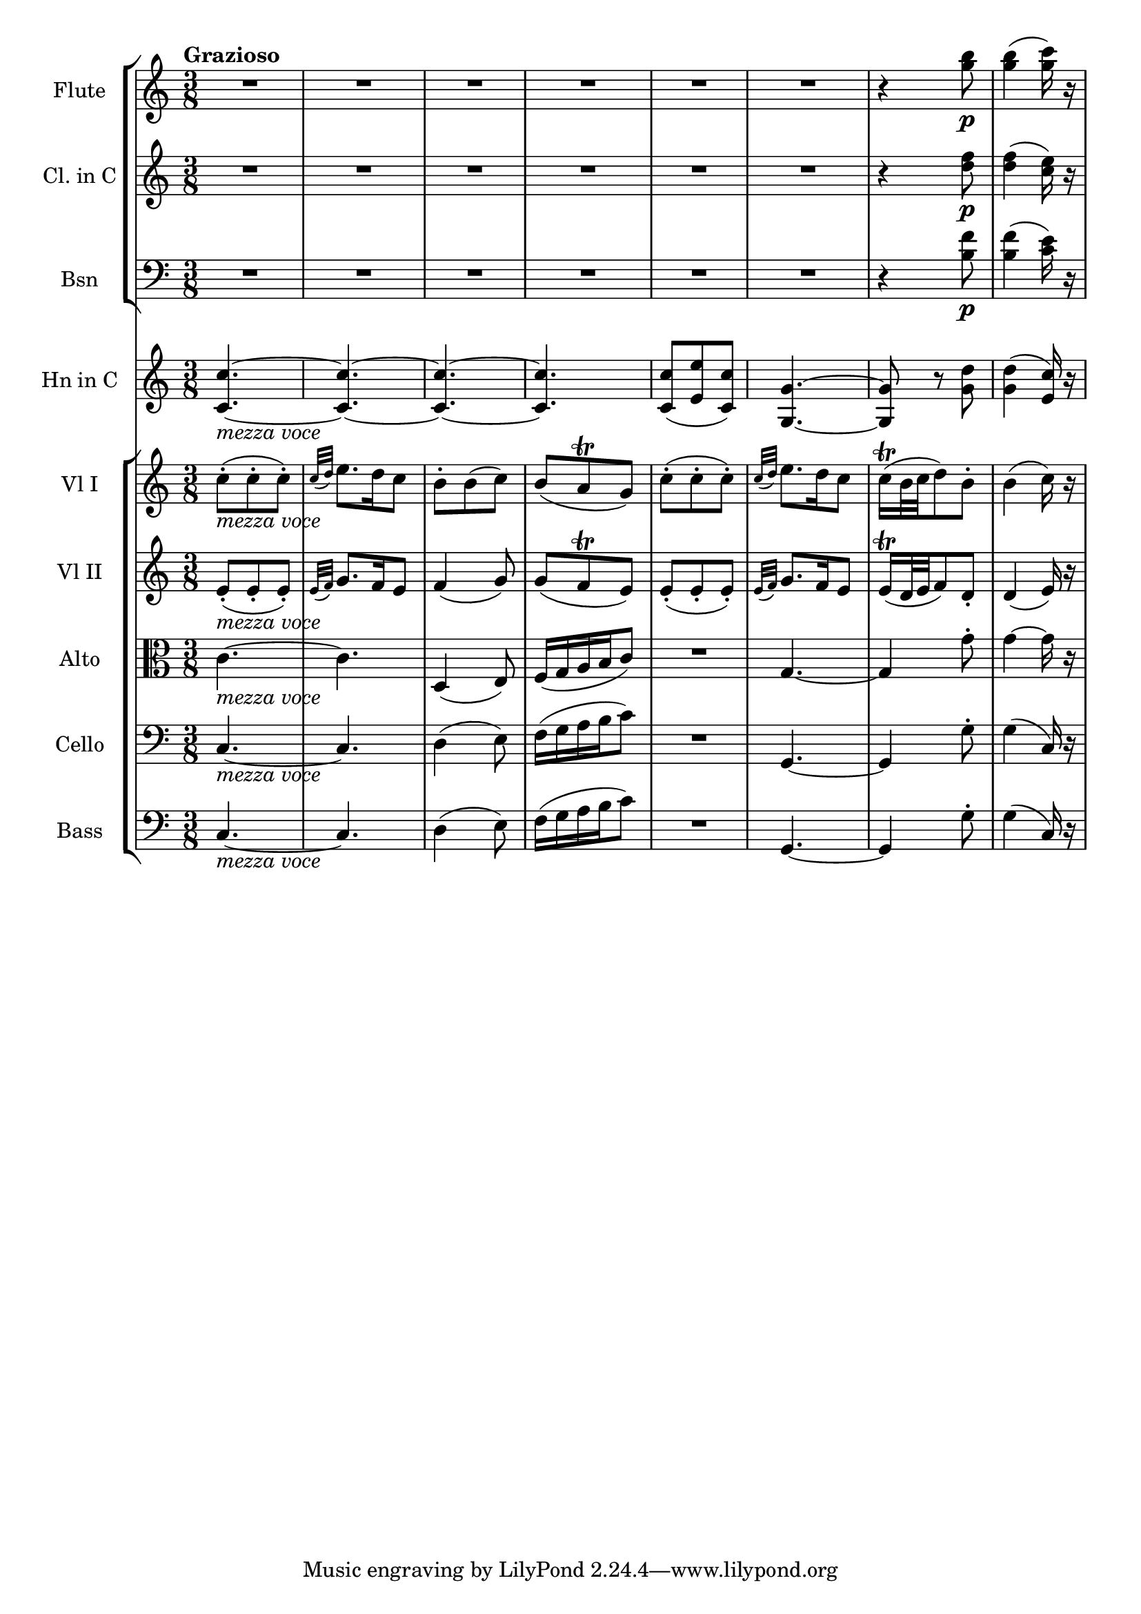 \new Score {
  << 
    \new StaffGroup <<
     \new Staff \with {instrumentName = "Flute"} {
        \relative c''' {
          \time 3/8 \clef treble \key c \major
          \tempo "Grazioso"
          R4.*6 | r4 <g b>8\p | <g b>4( <g c>16) r16 | 
       }
      }
     \new Staff \with {instrumentName = "Cl. in C"} {
        \relative c'' {
          \time 3/8 \clef treble \key c \major 
          R4.*6 | r4 <d f>8\p | <d f>4( <c e>16) r16 | 
        }
      }
      \new Staff \with {instrumentName="Bsn"} {
        \relative c' {
          \time 3/8 \clef bass \key c \major
          R4.*6 | r4 <b f'>8\p | <b f'>4( <c e>16) r16 | 
        }
      }
    >>
    \new Staff \with {instrumentName="Hn in C"} {
      \relative c' {
        \time 3/8 \clef treble \key c \major 
        <c c'>4.~_\markup{\italic "mezza voce"} | <c c'>~ | <c c'>~ | <c c'> | 
        <c c'>8( <e e'> <c c'>) | <g g'>4.~ | <g g'>8 r8 <g' d'> | <g d'>4( <e c'>16) r16 | 
      }
    }
    \new StaffGroup <<
      \new Staff \with {instrumentName="Vl I"} {
        \relative c'' {
          \time 3/8 \clef treble \key c \major
          c8-._\markup{\italic "mezza voce"}( c-. c-.) | \grace {c32( d)} e8. d16 c8 | 
          b8-. b( c) | b( a\trill g) | c(-. c-. c-.) | \grace {c32( d)} e8. d16 c8 | 
          c16\trill( b32 c d8) b-. | b4( c16) r 
        }
      }
     \new Staff \with {instrumentName="Vl II"} {
        \relative c' {
          \time 3/8 \clef treble \key c \major
          e8_\markup{\italic "mezza voce"}-.( e-. e-.) | \grace{e32( f)} g8. f16 e8 | 
          f4( g8) | g8( f\trill e) | e8-.( e-. e-.) | \grace {e32( f)} g8. f16 e8 | 
          e16\trill( d32 e f8) d-. | d4( e16) r 
        }
     }
      \new Staff \with {instrumentName="Alto"} {
        \relative c' {
          \time 3/8 \clef alto \key c \major 
          c4._\markup{\italic "mezza voce"}~ | c | d,4( e8) | f16( g a b c8) | R4. | 
          g4.~ | g4 g'8-. | g4~ g16 r 
        }
      }
      \new Staff \with {instrumentName="Cello"} {
        \relative c {
          \time 3/8 \clef bass \key c \major
          c4.~_\markup{\italic "mezza voce"} | c4. | d4( e8) | f16( g a b c8) | 
          R4. | g,4.~ | g4 g'8-. | g4( c,16) r 
        }
      }
      \new Staff \with {instrumentName="Bass"} {
        \relative c {
          \time 3/8 \clef bass \key c \major
          c4.~_\markup{\italic "mezza voce"} | c4. | d4( e8) | f16( g a b c8) | 
          R4. | g,4.~ | g4 g'8-. | g4( c,16) r 
        }
      }
    >>
  >>
}